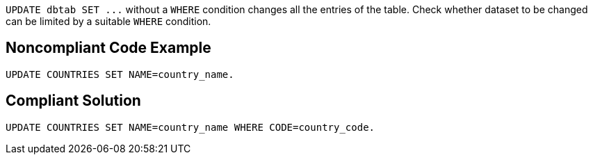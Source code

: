 ``++UPDATE dbtab SET ...++`` without a ``++WHERE++`` condition changes all the entries of the table. Check whether dataset to be changed can be limited by a suitable ``++WHERE++`` condition.

== Noncompliant Code Example

----
UPDATE COUNTRIES SET NAME=country_name.
----

== Compliant Solution

----
UPDATE COUNTRIES SET NAME=country_name WHERE CODE=country_code.
----
